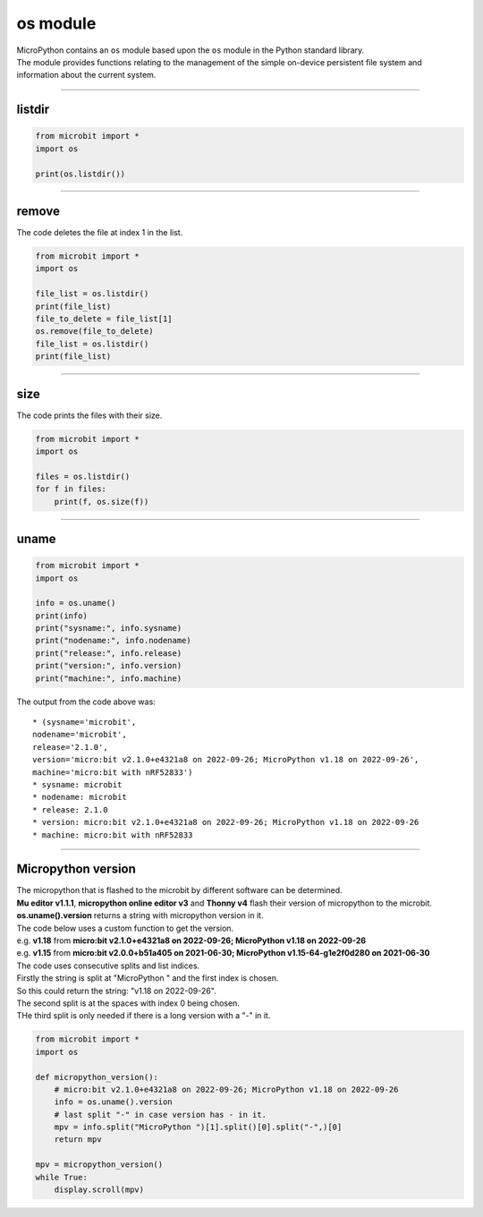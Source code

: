 ==========================
os module
==========================

.. py:module:: os

| MicroPython contains an ``os`` module based upon the ``os`` module in the Python standard library. 
| The module provides functions relating to the management of the simple on-device persistent file system and information about the current system.

----

listdir
---------------

.. py:function:: listdir()

    | Returns a list of the names of all the files contained within the local persistent on-device file system.

.. code-block:: python

    from microbit import *
    import os

    print(os.listdir())
 
----

remove
---------------

.. py:function:: remove(filename)

    Removes (deletes) the file named in the argument ``filename``. If the file
    does not exist an ``OSError`` exception will occur.

| The code deletes the file at index 1 in the list.

.. code-block:: python

    from microbit import *
    import os

    file_list = os.listdir()
    print(file_list)
    file_to_delete = file_list[1]
    os.remove(file_to_delete)
    file_list = os.listdir()
    print(file_list)

----

size
---------------

.. py:function:: size(filename)

    Returns the size, in bytes, of the file named in the argument ``filename``.
    If the file does not exist an ``OSError`` exception will occur.

| The code prints the files with their size.

.. code-block:: python

    from microbit import *
    import os

    files = os.listdir()
    for f in files:
        print(f, os.size(f))
 
----

uname
---------------

.. py:function:: uname()

    | Returns information identifying the current operating system. The return value is an object with five attributes:

    * ``sysname`` - operating system name
    * ``nodename`` - name of machine on network (implementation-defined)
    * ``release`` - operating system release
    * ``version`` - operating system version
    * ``machine`` - hardware identifier

.. code-block:: python

    from microbit import *
    import os

    info = os.uname()
    print(info)
    print("sysname:", info.sysname)
    print("nodename:", info.nodename)
    print("release:", info.release)
    print("version:", info.version)
    print("machine:", info.machine) 

| The output from the code above was:

::

    * (sysname='microbit', 
    nodename='microbit', 
    release='2.1.0', 
    version='micro:bit v2.1.0+e4321a8 on 2022-09-26; MicroPython v1.18 on 2022-09-26', 
    machine='micro:bit with nRF52833')
    * sysname: microbit
    * nodename: microbit
    * release: 2.1.0
    * version: micro:bit v2.1.0+e4321a8 on 2022-09-26; MicroPython v1.18 on 2022-09-26
    * machine: micro:bit with nRF52833

----

Micropython version
-------------------------

| The micropython that is flashed to the microbit by different software can be determined.
| **Mu editor v1.1.1**, **micropython online editor v3**  and **Thonny v4** flash their version of micropython to the microbit.
| **os.uname().version** returns a string with micropython version in it.
| The code below uses a custom function to get the version.

| e.g. **v1.18** from  **micro:bit v2.1.0+e4321a8 on 2022-09-26; MicroPython v1.18 on 2022-09-26**
| e.g. **v1.15** from  **micro:bit v2.0.0+b51a405 on 2021-06-30; MicroPython v1.15-64-g1e2f0d280 on 2021-06-30**

| The code uses consecutive splits and list indices.
| Firstly the string is split at "MicroPython " and the first index is chosen.
| So this could return the string:  "v1.18 on 2022-09-26".
| The second split is at the spaces with index 0 being chosen.
| THe third split is only needed if there is a long version with a "-" in it. 


.. code-block:: python

    from microbit import *
    import os

    def micropython_version():
        # micro:bit v2.1.0+e4321a8 on 2022-09-26; MicroPython v1.18 on 2022-09-26
        info = os.uname().version
        # last split "-" in case version has - in it.
        mpv = info.split("MicroPython ")[1].split()[0].split("-",)[0]
        return mpv

    mpv = micropython_version()
    while True:  
        display.scroll(mpv)

